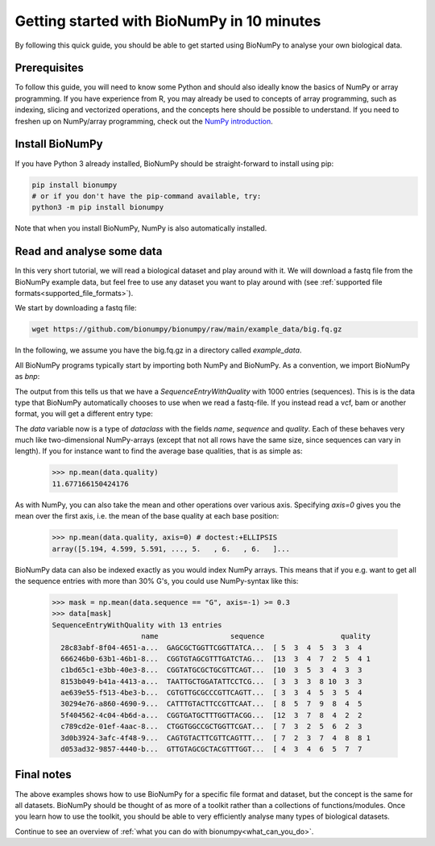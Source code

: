 .. _introduction:

Getting started with BioNumPy in 10 minutes
--------------------------------------

By following this quick guide, you should be able to get started using BioNumPy to analyse your own biological data.

Prerequisites
==============

To follow this guide, you will need to know some Python and should also ideally know the basics of NumPy or array programming. If you have experience from R, you may already be used to concepts of array programming, such as indexing, slicing and vectorized operations, and the concepts here should be possible to understand. If you need to freshen up on NumPy/array programming, check out the `NumPy introduction <https://numpy.org/doc/stable/user/quickstart.html>`_.


Install BioNumPy
=================
If you have Python 3 already installed, BioNumPy should be straight-forward to install using pip:

.. code-block:: bash

    pip install bionumpy
    # or if you don't have the pip-command available, try:
    python3 -m pip install bionumpy

Note that when you install BioNumPy, NumPy is also automatically installed.


Read and analyse some data
=============================
In this very short tutorial, we will read a biological dataset and play around with it. We will download a fastq file from the BioNumPy example data, but feel free to use any dataset you want to play around with (see :ref:`supported file formats<supported_file_formats>`).

We start by downloading a fastq file:

.. code-block:: bash

    wget https://github.com/bionumpy/bionumpy/raw/main/example_data/big.fq.gz

In the following, we assume you have the big.fq.gz in a directory called `example_data`.

All BioNumPy programs typically start by importing both NumPy and BioNumPy. As a convention, we import BioNumPy as `bnp`:

.. testcode::

    import numpy as np
    import bionumpy as bnp

    # open the file
    f = bnp.open("example_data/big.fq.gz")
    data = f.read()  # reads the whole file into memory
    print(data)

The output from this tells us that we have a `SequenceEntryWithQuality` with 1000 entries (sequences). This is is the data type that BioNumPy automatically chooses to use when we read a fastq-file. If you instead read a vcf, bam or another format, you will get a different entry type:

.. testoutput::
    :options: +NORMALIZE_WHITESPACE

    SequenceEntryWithQuality with 1000 entries
                         name                 sequence                  quality
      2fa9ee19-5c51-4281-a...  CGGTAGCCAGCTGCGTTCAG...  [10  5  5 12  5  4  3
      1f9ca490-2f25-484a-8...  GATGCATACTTCGTTCGATT...  [ 5  4  5  4  6  6  5
      06936a64-6c08-40e9-8...  GTTTTGTCGCTGCGTTCAGT...  [ 3  5  6  7  7  5  4
      d6a555a1-d8dd-4e55-9...  CGTATGCTTTGAGATTCATT...  [ 2  3  4  4  4  4  6
      91ca9c6c-12fe-4255-8...  CGGTGTACTTCGTTCCAGCT...  [ 4  3  5  6  3  5  6
      4dbe5037-abe2-4176-8...  GCAGGTGATGCTTTGGTTCA...  [ 2  3  4  6  7  7  6
      df3de4e9-48ca-45fc-8...  CATGCTTCGTTGGTTACCTC...  [ 5  5  5  4  7  7  7
      bfde9b59-2f6d-48e8-8...  CTGTTGTGCGCTTCGTTCAT...  [ 8  8 10  7  8  6  3
      dbcfd59a-7a96-46a2-9...  CGATTATTTGGTTCGTTCAT...  [ 5  4  2  3  5  2  2
      a0f83c4e-4c20-4c15-b...  GTTGTACTTTACGTTTCAAT...  [ 3  5 10  6  7  6  6



The `data` variable now is a type of `dataclass` with the fields `name`, `sequence` and `quality`. Each of these behaves very much like two-dimensional NumPy-arrays (except that not all rows have the same size, since sequences can vary in length). If you for instance want to find the average base qualities, that is as simple as:

    >>> np.mean(data.quality)
    11.677166150424176

As with NumPy, you can also take the mean and other operations over various axis. Specifying `axis=0` gives you the mean over the first axis, i.e. the mean of the base quality at each base position:

    >>> np.mean(data.quality, axis=0) # doctest:+ELLIPSIS
    array([5.194, 4.599, 5.591, ..., 5.   , 6.   , 6.   ]...


BioNumPy data can also be indexed exactly as you would index NumPy arrays. This means that if you e.g. want to get all the sequence entries with more than 30% G's, you could use NumPy-syntax like this:

    >>> mask = np.mean(data.sequence == "G", axis=-1) >= 0.3
    >>> data[mask]
    SequenceEntryWithQuality with 13 entries
                         name                 sequence                  quality
      28c83abf-8f04-4651-a...  GAGCGCTGGTTCGGTTATCA...  [ 5  3  4  5  3  3  4
      666246b0-63b1-46b1-8...  CGGTGTAGCGTTTGATCTAG...  [13  3  4  7  2  5  4 1
      c1bd65c1-e3bb-40e3-8...  CGGTATGCGCTGCGTTCAGT...  [10  3  5  3  4  3  3
      8153b049-b41a-4413-a...  TAATTGCTGGATATTCCTCG...  [ 3  3  3  8 10  3  3
      ae639e55-f513-4be3-b...  CGTGTTGCGCCCGTTCAGTT...  [ 3  3  4  5  3  5  4
      30294e76-a860-4690-9...  CATTTGTACTTCCGTTCAAT...  [ 8  5  7  9  8  4  5
      5f404562-4c04-4b6d-a...  CGGTGATGCTTTGGTTACGG...  [12  3  7  8  4  2  2
      c789cd2e-01ef-4aac-8...  CTGGTGGCCGCTGGTTCGAT...  [ 7  3  2  5  6  2  3
      3d0b3924-3afc-4f48-9...  CAGTGTACTTCGTTCAGTTT...  [ 7  2  3  7  4  8  8 1
      d053ad32-9857-4440-b...  GTTGTAGCGCTACGTTTGGT...  [ 4  3  4  6  5  7  7



Final notes
============

The above examples shows how to use BioNumPy for a specific file format and dataset, but the concept is the same for all datasets. BioNumPy should be thought of as more of a toolkit rather than a collections of functions/modules. Once you learn how to use the toolkit, you should be able to very efficiently analyse many types of biological datasets.

Continue to see an overview of :ref:`what you can do with bionumpy<what_can_you_do>`.

